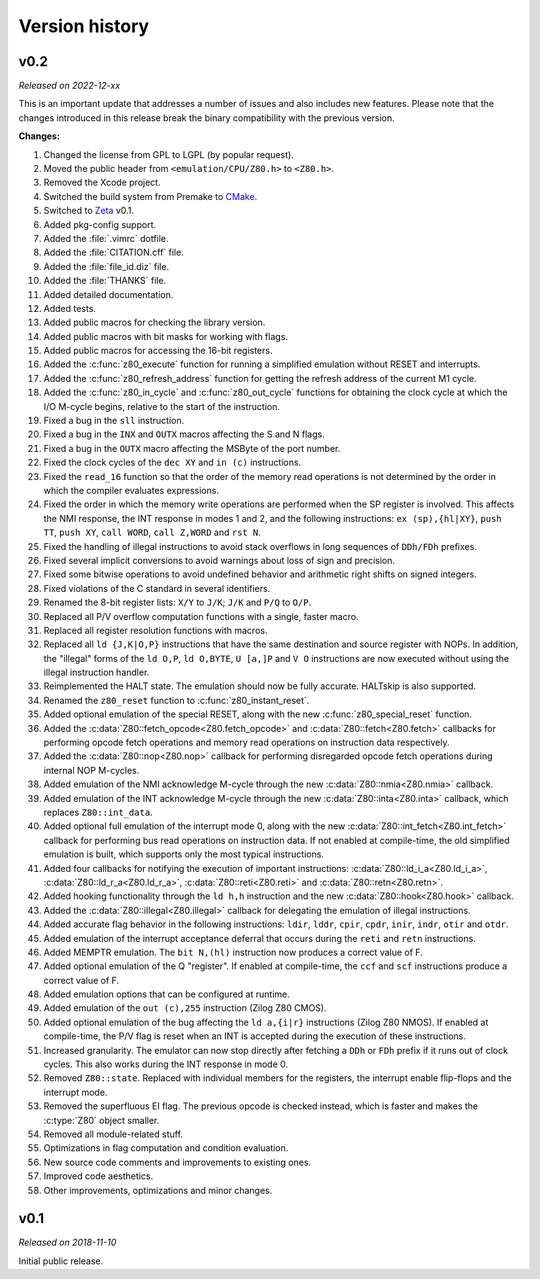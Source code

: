===============
Version history
===============

v0.2
====

*Released on 2022-12-xx*

This is an important update that addresses a number of issues and also includes new features. Please note that the changes introduced in this release break the binary compatibility with the previous version.

**Changes:**

1. Changed the license from GPL to LGPL (by popular request).
2. Moved the public header from ``<emulation/CPU/Z80.h>`` to ``<Z80.h>``.
3. Removed the Xcode project.
4. Switched the build system from Premake to `CMake <https://cmake.org>`_.
5. Switched to `Zeta <https://zeta.st>`_ v0.1.
6. Added pkg-config support.
7. Added the :file:`.vimrc` dotfile.
8. Added the :file:`CITATION.cff` file.
9. Added the :file:`file_id.diz` file.
10. Added the :file:`THANKS` file.
11. Added detailed documentation.
12. Added tests.
13. Added public macros for checking the library version.
14. Added public macros with bit masks for working with flags.
15. Added public macros for accessing the 16-bit registers.
16. Added the :c:func:`z80_execute` function for running a simplified emulation without RESET and interrupts.
17. Added the :c:func:`z80_refresh_address` function for getting the refresh address of the current M1 cycle.
18. Added the :c:func:`z80_in_cycle` and :c:func:`z80_out_cycle` functions for obtaining the clock cycle at which the I/O M-cycle begins, relative to the start of the instruction.
19. Fixed a bug in the ``sll`` instruction.
20. Fixed a bug in the ``INX`` and ``OUTX`` macros affecting the S and N flags.
21. Fixed a bug in the ``OUTX`` macro affecting the MSByte of the port number.
22. Fixed the clock cycles of the ``dec XY`` and ``in (c)`` instructions.
23. Fixed the ``read_16`` function so that the order of the memory read operations is not determined by the order in which the compiler evaluates expressions.
24. Fixed the order in which the memory write operations are performed when the SP register is involved. This affects the NMI response, the INT response in modes 1 and 2, and the following instructions: ``ex (sp),{hl|XY}``, ``push TT``, ``push XY``, ``call WORD``, ``call Z,WORD`` and ``rst N``.
25. Fixed the handling of illegal instructions to avoid stack overflows in long sequences of ``DDh/FDh`` prefixes.
26. Fixed several implicit conversions to avoid warnings about loss of sign and precision.
27. Fixed some bitwise operations to avoid undefined behavior and arithmetic right shifts on signed integers.
28. Fixed violations of the C standard in several identifiers.
29. Renamed the 8-bit register lists: ``X/Y`` to ``J/K``; ``J/K`` and ``P/Q`` to ``O/P``.
30. Replaced all P/V overflow computation functions with a single, faster macro.
31. Replaced all register resolution functions with macros.
32. Replaced all ``ld {J,K|O,P}`` instructions that have the same destination and source register with NOPs. In addition, the "illegal" forms of the ``ld O,P``, ``ld O,BYTE``, ``U [a,]P`` and ``V O`` instructions are now executed without using the illegal instruction handler.
33. Reimplemented the HALT state. The emulation should now be fully accurate. HALTskip is also supported.
34. Renamed the ``z80_reset`` function to :c:func:`z80_instant_reset`.
35. Added optional emulation of the special RESET, along with the new :c:func:`z80_special_reset` function.
36. Added the :c:data:`Z80::fetch_opcode<Z80.fetch_opcode>` and :c:data:`Z80::fetch<Z80.fetch>` callbacks for performing opcode fetch operations and memory read operations on instruction data respectively.
37. Added the :c:data:`Z80::nop<Z80.nop>` callback for performing disregarded opcode fetch operations during internal NOP M-cycles.
38. Added emulation of the NMI acknowledge M-cycle through the new :c:data:`Z80::nmia<Z80.nmia>` callback.
39. Added emulation of the INT acknowledge M-cycle through the new :c:data:`Z80::inta<Z80.inta>` callback, which replaces ``Z80::int_data``.
40. Added optional full emulation of the interrupt mode 0, along with the new :c:data:`Z80::int_fetch<Z80.int_fetch>` callback for performing bus read operations on instruction data. If not enabled at compile-time, the old simplified emulation is built, which supports only the most typical instructions.
41. Added four callbacks for notifying the execution of important instructions: :c:data:`Z80::ld_i_a<Z80.ld_i_a>`, :c:data:`Z80::ld_r_a<Z80.ld_r_a>`, :c:data:`Z80::reti<Z80.reti>` and :c:data:`Z80::retn<Z80.retn>`.
42. Added hooking functionality through the ``ld h,h`` instruction and the new :c:data:`Z80::hook<Z80.hook>` callback.
43. Added the :c:data:`Z80::illegal<Z80.illegal>` callback for delegating the emulation of illegal instructions.
44. Added accurate flag behavior in the following instructions: ``ldir``, ``lddr``, ``cpir``, ``cpdr``, ``inir``, ``indr``, ``otir`` and ``otdr``.
45. Added emulation of the interrupt acceptance deferral that occurs during the ``reti`` and ``retn`` instructions.
46. Added MEMPTR emulation. The ``bit N,(hl)`` instruction now produces a correct value of F.
47. Added optional emulation of the Q "register". If enabled at compile-time, the ``ccf`` and ``scf`` instructions produce a correct value of F.
48. Added emulation options that can be configured at runtime.
49. Added emulation of the ``out (c),255`` instruction (Zilog Z80 CMOS).
50. Added optional emulation of the bug affecting the ``ld a,{i|r}`` instructions (Zilog Z80 NMOS). If enabled at compile-time, the P/V flag is reset when an INT is accepted during the execution of these instructions.
51. Increased granularity. The emulator can now stop directly after fetching a ``DDh`` or ``FDh`` prefix if it runs out of clock cycles. This also works during the INT response in mode 0.
52. Removed ``Z80::state``. Replaced with individual members for the registers, the interrupt enable flip-flops and the interrupt mode.
53. Removed the superfluous EI flag. The previous opcode is checked instead, which is faster and makes the :c:type:`Z80` object smaller.
54. Removed all module-related stuff.
55. Optimizations in flag computation and condition evaluation.
56. New source code comments and improvements to existing ones.
57. Improved code aesthetics.
58. Other improvements, optimizations and minor changes.

v0.1
====

*Released on 2018-11-10*

Initial public release.
